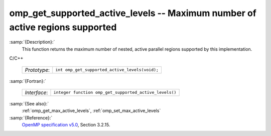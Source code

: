 ..
  Copyright 1988-2022 Free Software Foundation, Inc.
  This is part of the GCC manual.
  For copying conditions, see the GPL license file

  .. _omp_get_supported_active_levels:

omp_get_supported_active_levels -- Maximum number of active regions supported
*****************************************************************************

:samp:`{Description}:`
  This function returns the maximum number of nested, active parallel regions
  supported by this implementation.

C/C++

  .. list-table::

     * - *Prototype*:
       - ``int omp_get_supported_active_levels(void);``

:samp:`{Fortran}:`

  .. list-table::

     * - *Interface*:
       - ``integer function omp_get_supported_active_levels()``

:samp:`{See also}:`
  :ref:`omp_get_max_active_levels`, :ref:`omp_set_max_active_levels`

:samp:`{Reference}:`
  `OpenMP specification v5.0 <https://www.openmp.org>`_, Section 3.2.15.

